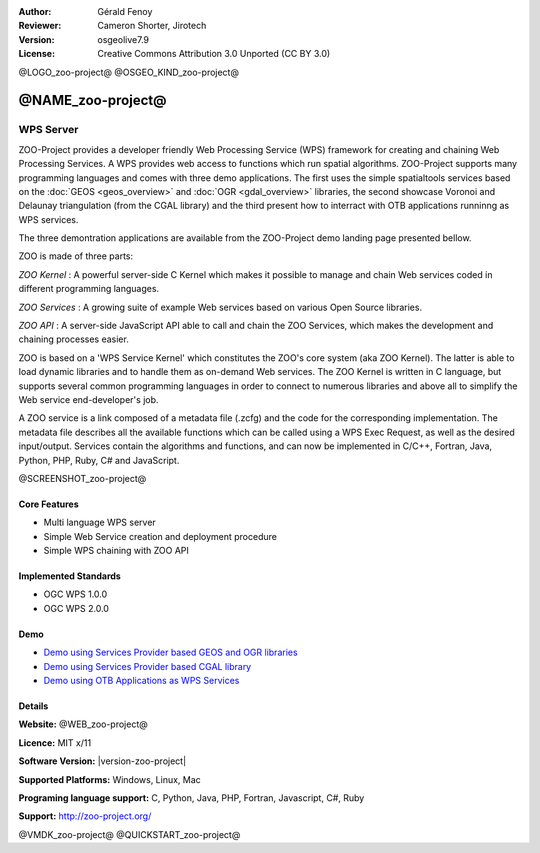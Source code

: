 :Author: Gérald Fenoy
:Reviewer: Cameron Shorter, Jirotech
:Version: osgeolive7.9
:License: Creative Commons Attribution 3.0 Unported (CC BY 3.0)

@LOGO_zoo-project@
@OSGEO_KIND_zoo-project@

@NAME_zoo-project@
================================================================================

WPS Server
~~~~~~~~~~~~~~~~~~~~~~~~~~~~~~~~~~~~~~~~~~~~~~~~~~~~~~~~~~~~~~~~~~~~~~~~~~~~~~~~

ZOO-Project provides a developer friendly Web Processing Service (WPS) framework for creating and chaining Web Processing Services.
A WPS provides web access to functions which run spatial algorithms.
ZOO-Project supports many programming languages and comes with three demo applications. The first uses the simple
spatialtools services based on the :doc:`GEOS <geos_overview>` and :doc:`OGR <gdal_overview>` libraries, the second showcase Voronoi and Delaunay triangulation (from the CGAL library) and the third present how to interract with OTB applications runninng as WPS services.

The three demontration applications are available from the ZOO-Project demo landing page presented bellow.

ZOO is made of three parts:


*ZOO Kernel* : A powerful server-side C Kernel which makes it possible to
manage and chain Web services coded in different programming languages. 

*ZOO Services* : A growing suite of example Web services based on various
Open Source libraries.

*ZOO API* : A server-side JavaScript API able to call and chain the ZOO
Services, which makes the development and chaining processes easier. 

ZOO is based on a 'WPS Service Kernel' which constitutes the ZOO's core
system (aka ZOO Kernel). The latter is able to load dynamic libraries and
to handle them as on-demand Web services. The ZOO Kernel is written in C
language, but supports several common programming languages in order to
connect to numerous libraries and above all to simplify the Web service
end-developer's job.

A ZOO service is a link composed of a metadata file (.zcfg) and the code
for the corresponding implementation. The metadata file describes all the
available functions which can be called using a WPS Exec Request, as well
as the desired input/output. Services contain the algorithms and
functions, and can now be implemented in C/C++, Fortran, Java, Python, PHP, Ruby, C#
and JavaScript. 

@SCREENSHOT_zoo-project@

Core Features
--------------------------------------------------------------------------------

* Multi language WPS server 
* Simple Web Service creation and deployment procedure
* Simple WPS chaining with ZOO API

Implemented Standards
--------------------------------------------------------------------------------

* OGC WPS 1.0.0
* OGC WPS 2.0.0

Demo
--------------------------------------------------------------------------------

* `Demo using Services Provider based GEOS and OGR libraries <http://localhost/zoo-demo/ogr-example.html>`_
* `Demo using Services Provider based CGAL library <http://localhost/zoo-demo/cgal.html>`_
* `Demo using OTB Applications as WPS Services <http://localhost/zoo-demo/otb-example.html>`_


Details
--------------------------------------------------------------------------------

**Website:** @WEB_zoo-project@

**Licence:** MIT x/11

**Software Version:** |version-zoo-project|

**Supported Platforms:** Windows, Linux, Mac

**Programing language support:** C, Python, Java, PHP, Fortran, Javascript, C#, Ruby

**Support:** http://zoo-project.org/


@VMDK_zoo-project@
@QUICKSTART_zoo-project@

.. presentation-note
    The ZOO Project provides a developer-friendly Web Processing Service framework for creating and chaining Web Processing Services. A Web Processing Service provides web access to functions which run spatial algorithms. Zoo Project supports many programming languages and comes with C and Python examples.

